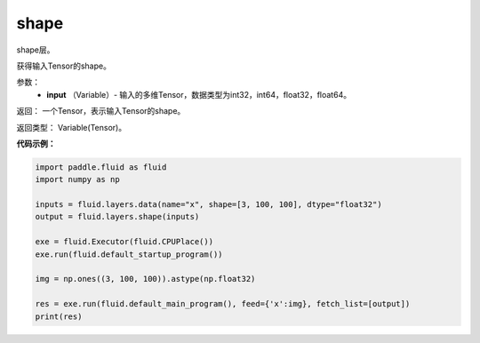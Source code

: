 .. _cn_api_fluid_layers_shape:

shape
-------------------------------

.. py:function:: paddle.fluid.layers.shape(input)

shape层。

获得输入Tensor的shape。

参数：
        - **input** （Variable）-  输入的多维Tensor，数据类型为int32，int64，float32，float64。

返回： 一个Tensor，表示输入Tensor的shape。

返回类型： Variable(Tensor)。

**代码示例：**

.. code-block:: python

    import paddle.fluid as fluid
    import numpy as np

    inputs = fluid.layers.data(name="x", shape=[3, 100, 100], dtype="float32")
    output = fluid.layers.shape(inputs)
    
    exe = fluid.Executor(fluid.CPUPlace())
    exe.run(fluid.default_startup_program())

    img = np.ones((3, 100, 100)).astype(np.float32)

    res = exe.run(fluid.default_main_program(), feed={'x':img}, fetch_list=[output])
    print(res)
